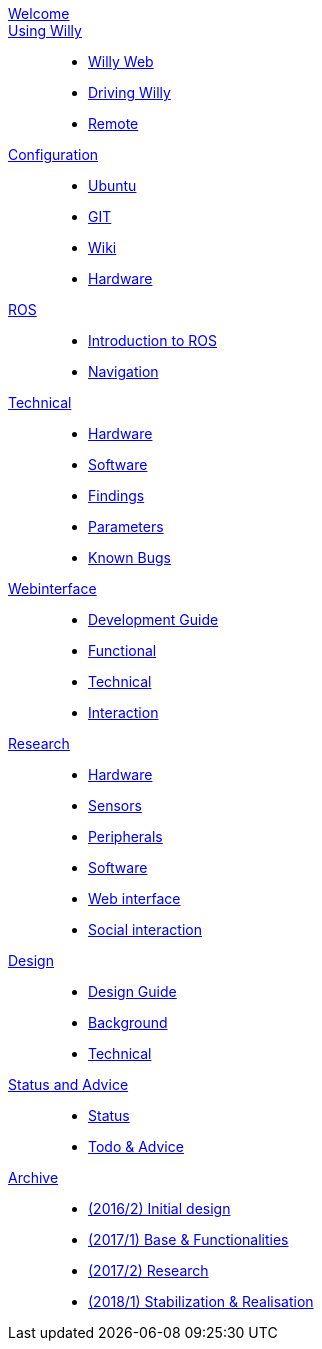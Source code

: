 :url: https://artofrobotics.github.io/WillyWiki

[#toc.toc2]
link:{url}/welcome.html[Welcome]::
    
link:{url}/Startup/index.html[Using Willy]:: 
        - link:{url}/Startup/Willy-Web.html[Willy Web]
        - link:{url}/Startup/Driving-Willy.html[Driving Willy]
        - link:{url}/Startup/Remote.html[Remote]
        
link:{url}/Config/index.html[Configuration]::  
        - link:{url}/Config/Ubuntu.html[Ubuntu]
        - link:{url}/Config/GIT.html[GIT]
        - link:{url}/Config/Wiki.html[Wiki]
        - link:{url}/Config/Hardware.html[Hardware]

link:{url}/ROS/index.html[ROS]::
        - link:{url}/ROS/Generic.html[Introduction to ROS]
        - link:{url}/ROS/Navigation.html[Navigation]

link:{url}/Willy/index.html[Technical]::
        - link:{url}/Willy/Hardware.html[Hardware]
        - link:{url}/Willy/Software.html[Software]
        - link:{url}/Willy/Findings.html[Findings]
        - link:{url}/Willy/Parameters.html[Parameters]
        - link:{url}/Willy/Bugs.html[Known Bugs]

link:{url}/WEB/index.html[Webinterface]::
        - link:{url}/WEB/Development-guide.html[Development Guide]
        - link:{url}/WEB/Functional.html[Functional]
        - link:{url}/WEB/Technical.html[Technical]
        - link:{url}/WEB/Interaction.html[Interaction]

link:{url}/Research/index.html[Research]::
	- link:{url}/Research/Hardware.html[Hardware]
	- link:{url}/Research/Sensors.html[Sensors]
	- link:{url}/Research/Peripherals.html[Peripherals]
	- link:{url}/Research/Software.html[Software]
        - link:{url}/Research/Web-interface.html[Web interface]
        - link:{url}/Research/Social-interaction.html[Social interaction]
        
link:{url}/Design/index.html[Design]::
	- link:{url}/Design/Design-Guide.html[Design Guide]
        - link:{url}/Design/Background.html[Background]
        - link:{url}/Design/Technical.html[Technical]
        
link:{url}/Status/index.html[Status and Advice]::
	- link:{url}/Status/Status.html[Status]
        - link:{url}/Status/Todo.html[Todo & Advice]

link:{url}/Archive/index.html[Archive]::
        - link:https://drive.google.com/drive/u/1/folders/1LfOfbxBTFASBrozYIklAt7_7a3ubFFy0[(2016/2) Initial design ]
        - link:https://drive.google.com/drive/u/1/folders/1yCVk6iNJNQlaouU2WDvMt3BISoHCuz6l[(2017/1) Base & Functionalities ]
        - link:https://drive.google.com/drive/u/1/folders/1S904hDK_63HIpyPnBgMHzZx-zt0xNpim[(2017/2) Research]
        - link:{url}/Archive/2018S1.html[(2018/1) Stabilization & Realisation]